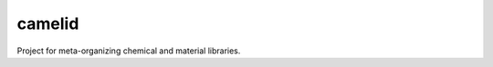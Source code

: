 camelid
=======

|A group of camelids|

Project for meta-organizing chemical and material libraries.

.. |A group of camelids| image:: https://upload.wikimedia.org/wikipedia/commons/thumb/f/fe/Alpacas.JPG/640px-Alpacas.JPG


.. All data, logs, etc. are stored in an "off-site" environment, and you can use camelid with multiple different "projects". This should massively reduce my confusion in moving around files with names like `2072101`.

.. - There is a camelid home directory that you can specify in a number of ways such as an environment variable `CAMELID_HOME`. Defaults to `<user home>/camelid_data`.
.. - Within the camelid home directory,  you can have many subdirectories for different "projects". You can name them what you want, and if you don't choose a name you get a project in `<camelid home>/default`. Project directories contain `data`, `log`, and `results` directories.
.. - If loading CMG parameters from a JSON file, the expected file is `<project>/params.json`.

.. There's also a new object-oriented mechanism for managing access to Google Sheets. You need to specify the path to your API credentials JSON file, or set the environment variable `CAMELID_KEYFILE`.

.. The script can be run from the repository root directory using `python -m camelid.run [options | --help]`